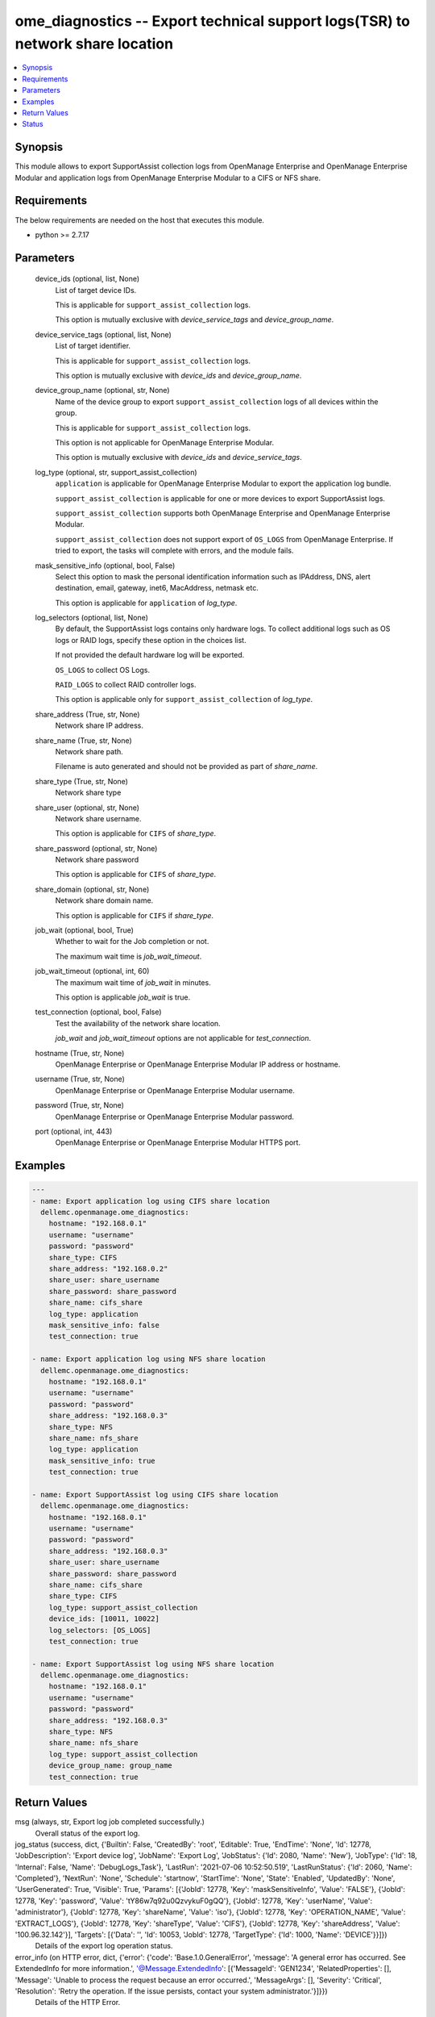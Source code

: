 .. _ome_diagnostics_module:


ome_diagnostics -- Export technical support logs(TSR) to network share location
===============================================================================

.. contents::
   :local:
   :depth: 1


Synopsis
--------

This module allows to export SupportAssist collection logs from OpenManage Enterprise and OpenManage Enterprise Modular and application logs from OpenManage Enterprise Modular to a CIFS or NFS share.



Requirements
------------
The below requirements are needed on the host that executes this module.

- python >= 2.7.17



Parameters
----------

  device_ids (optional, list, None)
    List of target device IDs.

    This is applicable for ``support_assist_collection`` logs.

    This option is mutually exclusive with *device_service_tags* and *device_group_name*.


  device_service_tags (optional, list, None)
    List of target identifier.

    This is applicable for ``support_assist_collection`` logs.

    This option is mutually exclusive with *device_ids* and *device_group_name*.


  device_group_name (optional, str, None)
    Name of the device group to export ``support_assist_collection`` logs of all devices within the group.

    This is applicable for ``support_assist_collection`` logs.

    This option is not applicable for OpenManage Enterprise Modular.

    This option is mutually exclusive with *device_ids* and *device_service_tags*.


  log_type (optional, str, support_assist_collection)
    ``application`` is applicable for OpenManage Enterprise Modular to export the application log bundle.

    ``support_assist_collection`` is applicable for one or more devices to export SupportAssist logs.

    ``support_assist_collection`` supports both OpenManage Enterprise and OpenManage Enterprise Modular.

    ``support_assist_collection`` does not support export of ``OS_LOGS`` from OpenManage Enterprise. If tried to export, the tasks will complete with errors, and the module fails.


  mask_sensitive_info (optional, bool, False)
    Select this option to mask the personal identification information such as IPAddress, DNS, alert destination, email, gateway, inet6, MacAddress, netmask etc.

    This option is applicable for ``application`` of *log_type*.


  log_selectors (optional, list, None)
    By default, the SupportAssist logs contains only hardware logs. To collect additional logs such as OS logs or RAID logs, specify these option in the choices list.

    If not provided the default hardware log will be exported.

    ``OS_LOGS`` to collect OS Logs.

    ``RAID_LOGS`` to collect RAID controller logs.

    This option is applicable only for ``support_assist_collection`` of *log_type*.


  share_address (True, str, None)
    Network share IP address.


  share_name (True, str, None)
    Network share path.

    Filename is auto generated and should not be provided as part of *share_name*.


  share_type (True, str, None)
    Network share type


  share_user (optional, str, None)
    Network share username.

    This option is applicable for ``CIFS`` of *share_type*.


  share_password (optional, str, None)
    Network share password

    This option is applicable for ``CIFS`` of *share_type*.


  share_domain (optional, str, None)
    Network share domain name.

    This option is applicable for ``CIFS`` if *share_type*.


  job_wait (optional, bool, True)
    Whether to wait for the Job completion or not.

    The maximum wait time is *job_wait_timeout*.


  job_wait_timeout (optional, int, 60)
    The maximum wait time of *job_wait* in minutes.

    This option is applicable *job_wait* is true.


  test_connection (optional, bool, False)
    Test the availability of the network share location.

    *job_wait* and *job_wait_timeout* options are not applicable for *test_connection*.


  hostname (True, str, None)
    OpenManage Enterprise or OpenManage Enterprise Modular IP address or hostname.


  username (True, str, None)
    OpenManage Enterprise or OpenManage Enterprise Modular username.


  password (True, str, None)
    OpenManage Enterprise or OpenManage Enterprise Modular password.


  port (optional, int, 443)
    OpenManage Enterprise or OpenManage Enterprise Modular HTTPS port.









Examples
--------

.. code-block:: yaml+jinja

    
    ---
    - name: Export application log using CIFS share location
      dellemc.openmanage.ome_diagnostics:
        hostname: "192.168.0.1"
        username: "username"
        password: "password"
        share_type: CIFS
        share_address: "192.168.0.2"
        share_user: share_username
        share_password: share_password
        share_name: cifs_share
        log_type: application
        mask_sensitive_info: false
        test_connection: true

    - name: Export application log using NFS share location
      dellemc.openmanage.ome_diagnostics:
        hostname: "192.168.0.1"
        username: "username"
        password: "password"
        share_address: "192.168.0.3"
        share_type: NFS
        share_name: nfs_share
        log_type: application
        mask_sensitive_info: true
        test_connection: true

    - name: Export SupportAssist log using CIFS share location
      dellemc.openmanage.ome_diagnostics:
        hostname: "192.168.0.1"
        username: "username"
        password: "password"
        share_address: "192.168.0.3"
        share_user: share_username
        share_password: share_password
        share_name: cifs_share
        share_type: CIFS
        log_type: support_assist_collection
        device_ids: [10011, 10022]
        log_selectors: [OS_LOGS]
        test_connection: true

    - name: Export SupportAssist log using NFS share location
      dellemc.openmanage.ome_diagnostics:
        hostname: "192.168.0.1"
        username: "username"
        password: "password"
        share_address: "192.168.0.3"
        share_type: NFS
        share_name: nfs_share
        log_type: support_assist_collection
        device_group_name: group_name
        test_connection: true



Return Values
-------------

msg (always, str, Export log job completed successfully.)
  Overall status of the export log.


jog_status (success, dict, {'Builtin': False, 'CreatedBy': 'root', 'Editable': True, 'EndTime': 'None', 'Id': 12778, 'JobDescription': 'Export device log', 'JobName': 'Export Log', 'JobStatus': {'Id': 2080, 'Name': 'New'}, 'JobType': {'Id': 18, 'Internal': False, 'Name': 'DebugLogs_Task'}, 'LastRun': '2021-07-06 10:52:50.519', 'LastRunStatus': {'Id': 2060, 'Name': 'Completed'}, 'NextRun': 'None', 'Schedule': 'startnow', 'StartTime': 'None', 'State': 'Enabled', 'UpdatedBy': 'None', 'UserGenerated': True, 'Visible': True, 'Params': [{'JobId': 12778, 'Key': 'maskSensitiveInfo', 'Value': 'FALSE'}, {'JobId': 12778, 'Key': 'password', 'Value': 'tY86w7q92u0QzvykuF0gQQ'}, {'JobId': 12778, 'Key': 'userName', 'Value': 'administrator'}, {'JobId': 12778, 'Key': 'shareName', 'Value': 'iso'}, {'JobId': 12778, 'Key': 'OPERATION_NAME', 'Value': 'EXTRACT_LOGS'}, {'JobId': 12778, 'Key': 'shareType', 'Value': 'CIFS'}, {'JobId': 12778, 'Key': 'shareAddress', 'Value': '100.96.32.142'}], 'Targets': [{'Data': '', 'Id': 10053, 'JobId': 12778, 'TargetType': {'Id': 1000, 'Name': 'DEVICE'}}]})
  Details of the export log operation status.


error_info (on HTTP error, dict, {'error': {'code': 'Base.1.0.GeneralError', 'message': 'A general error has occurred. See ExtendedInfo for more information.', '@Message.ExtendedInfo': [{'MessageId': 'GEN1234', 'RelatedProperties': [], 'Message': 'Unable to process the request because an error occurred.', 'MessageArgs': [], 'Severity': 'Critical', 'Resolution': 'Retry the operation. If the issue persists, contact your system administrator.'}]}})
  Details of the HTTP Error.





Status
------





Authors
~~~~~~~

- Felix Stephen (@felixs88)

